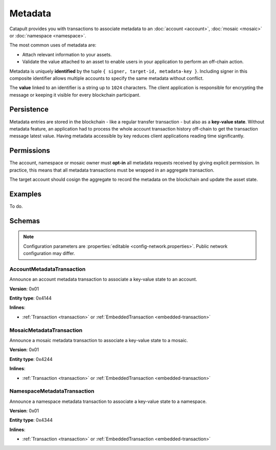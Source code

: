 ########
Metadata
########

Catapult provides you with transactions to associate metadata to an :doc:`account <account>`, :doc:`mosaic <mosaic>` or :doc:`namespace <namespace>`.

The most common uses of metadata are:

* Attach relevant information to your assets.
* Validate the value attached to an asset to enable users in your application to perform an off-chain action.

Metadata is uniquely **identified** by the tuple ``{ signer, target-id, metadata-key }``.
Including signer in this composite identifier allows multiple accounts to specify the same metadata without conflict.

The **value** linked to an identifier is a string up to ``1024`` characters.
The client application is responsible for encrypting the message or keeping it visible for every blockchain participant.

***********
Persistence
***********

Metadata entries are stored in the blockchain - like a regular transfer transaction - but also as a **key-value state**.
Without metadata feature, an application had to process the whole account transaction history off-chain to get the transaction message latest value.
Having metadata accessible by key reduces client applications reading time significantly.

***********
Permissions
***********

The account, namespace or mosaic owner must **opt-in** all metadata requests received by giving explicit permission. In practice, this means that all metadata transactions must be wrapped in an aggregate transaction.

The target account should cosign the aggregate to record the metadata on the blockchain and update the asset state.

********
Examples
********

To do.

*******
Schemas
*******

.. note:: Configuration parameters are :properties:`editable <config-network.properties>`. Public network configuration may differ.

.. _account-metadata-transaction:

AccountMetadataTransaction
==========================

Announce an account metadata transaction to associate a key-value state to an account.

**Version**: 0x01

**Entity type**: 0x4144

**Inlines**:

* :ref:`Transaction <transaction>` or :ref:`EmbeddedTransaction <embedded-transaction>`

.. csv-table::
    :header: "Property", "Type", "Description"
    :delim: ;

    targetPublicKey; :schema:`Key <types.cats#L11>` ; Public key of the target account.
    scopedMetadataKey; uint64; Metadata key scoped to source, target and type.
    valueSizeDelta; int16; Change in value size in bytes.
    valueSize; uint16; Value size in bytes. The maximum size is ``1024``.
    value; array(byte, valueSize); Value data.

.. _mosaic-metadata-transaction:

MosaicMetadataTransaction
=========================

Announce a mosaic metadata transaction to associate a key-value state to a mosaic.

**Version**: 0x01

**Entity type**:  0x4244

**Inlines**:

* :ref:`Transaction <transaction>` or :ref:`EmbeddedTransaction <embedded-transaction>`

.. csv-table::
    :header: "Property", "Type", "Description"
    :delim: ;

    targetPublicKey; :schema:`Key <types.cats#L11>` ; Public key of the target mosaic owner.
    scopedMetadataKey; uint64; Metadata key scoped to source, target and type.
    targetId; :schema:`UnresolvedMosaicId <types.cats#L3>`; Target mosaic identifier.
    valueSizeDelta; int16; Change in value size in bytes.
    valueSize; uint16; Value size in bytes. The maximum size is ``1024``.
    value; array(byte, valueSize); Value data.

.. _namespace-metadata-transaction:

NamespaceMetadataTransaction
============================

Announce a namespace metadata transaction to associate a key-value state to a namespace.

**Version**: 0x01

**Entity type**:  0x4344

**Inlines**:

* :ref:`Transaction <transaction>` or :ref:`EmbeddedTransaction <embedded-transaction>`

.. csv-table::
    :header: "Property", "Type", "Description"
    :delim: ;

    targetPublicKey; :schema:`Key <types.cats#L11>` ; Public key of the target namespace owner.
    scopedMetadataKey; uint64; Metadata key scoped to source, target and type.
    targetId; :schema:`NamespaceId <namespace/namespace_types.cats#L1>`; Target namespace identifier.
    valueSizeDelta; int16; Change in value size in bytes.
    valueSize; uint16; Value size in bytes. The maximum size is ``1024``.
    value; array(byte, valueSize); Value data.
